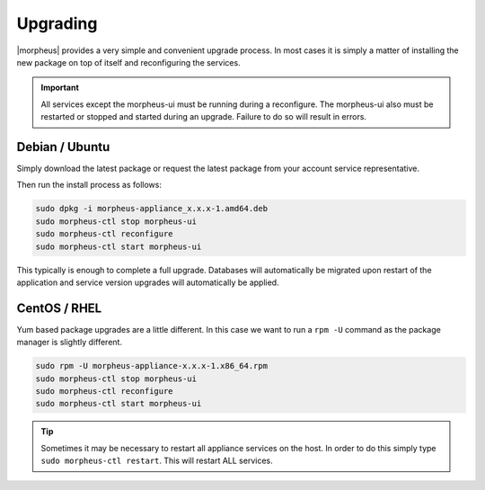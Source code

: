 Upgrading
==========

|morpheus| provides a very simple and convenient upgrade process. In
most cases it is simply a matter of installing the new package on top of
itself and reconfiguring the services.

.. IMPORTANT:: All services except the morpheus-ui must be running during a reconfigure. The morpheus-ui also must be restarted or stopped and started during an upgrade. Failure to do so will result in errors.

Debian / Ubuntu
---------------

Simply download the latest package or request the latest package from
your account service representative.

Then run the install process as follows:

.. code-block:: bash

  sudo dpkg -i morpheus-appliance_x.x.x-1.amd64.deb
  sudo morpheus-ctl stop morpheus-ui
  sudo morpheus-ctl reconfigure
  sudo morpheus-ctl start morpheus-ui

This typically is enough to complete a full upgrade. Databases will
automatically be migrated upon restart of the application and service
version upgrades will automatically be applied.

CentOS / RHEL
-------------

Yum based package upgrades are a little different. In this case we want
to run a ``rpm -U`` command as the package manager is slightly
different.

.. code-block:: bash

  sudo rpm -U morpheus-appliance-x.x.x-1.x86_64.rpm
  sudo morpheus-ctl stop morpheus-ui
  sudo morpheus-ctl reconfigure
  sudo morpheus-ctl start morpheus-ui

.. TIP:: Sometimes it may be necessary to restart all appliance services on the host. In order to do this simply type ``sudo morpheus-ctl restart``. This will restart ALL services.


.. IMPORTANT If you are upgrading and have modified the java keystore you will have to do the following steps to import trusted certificates to |morpheus|

.. include ssl-import.rst
